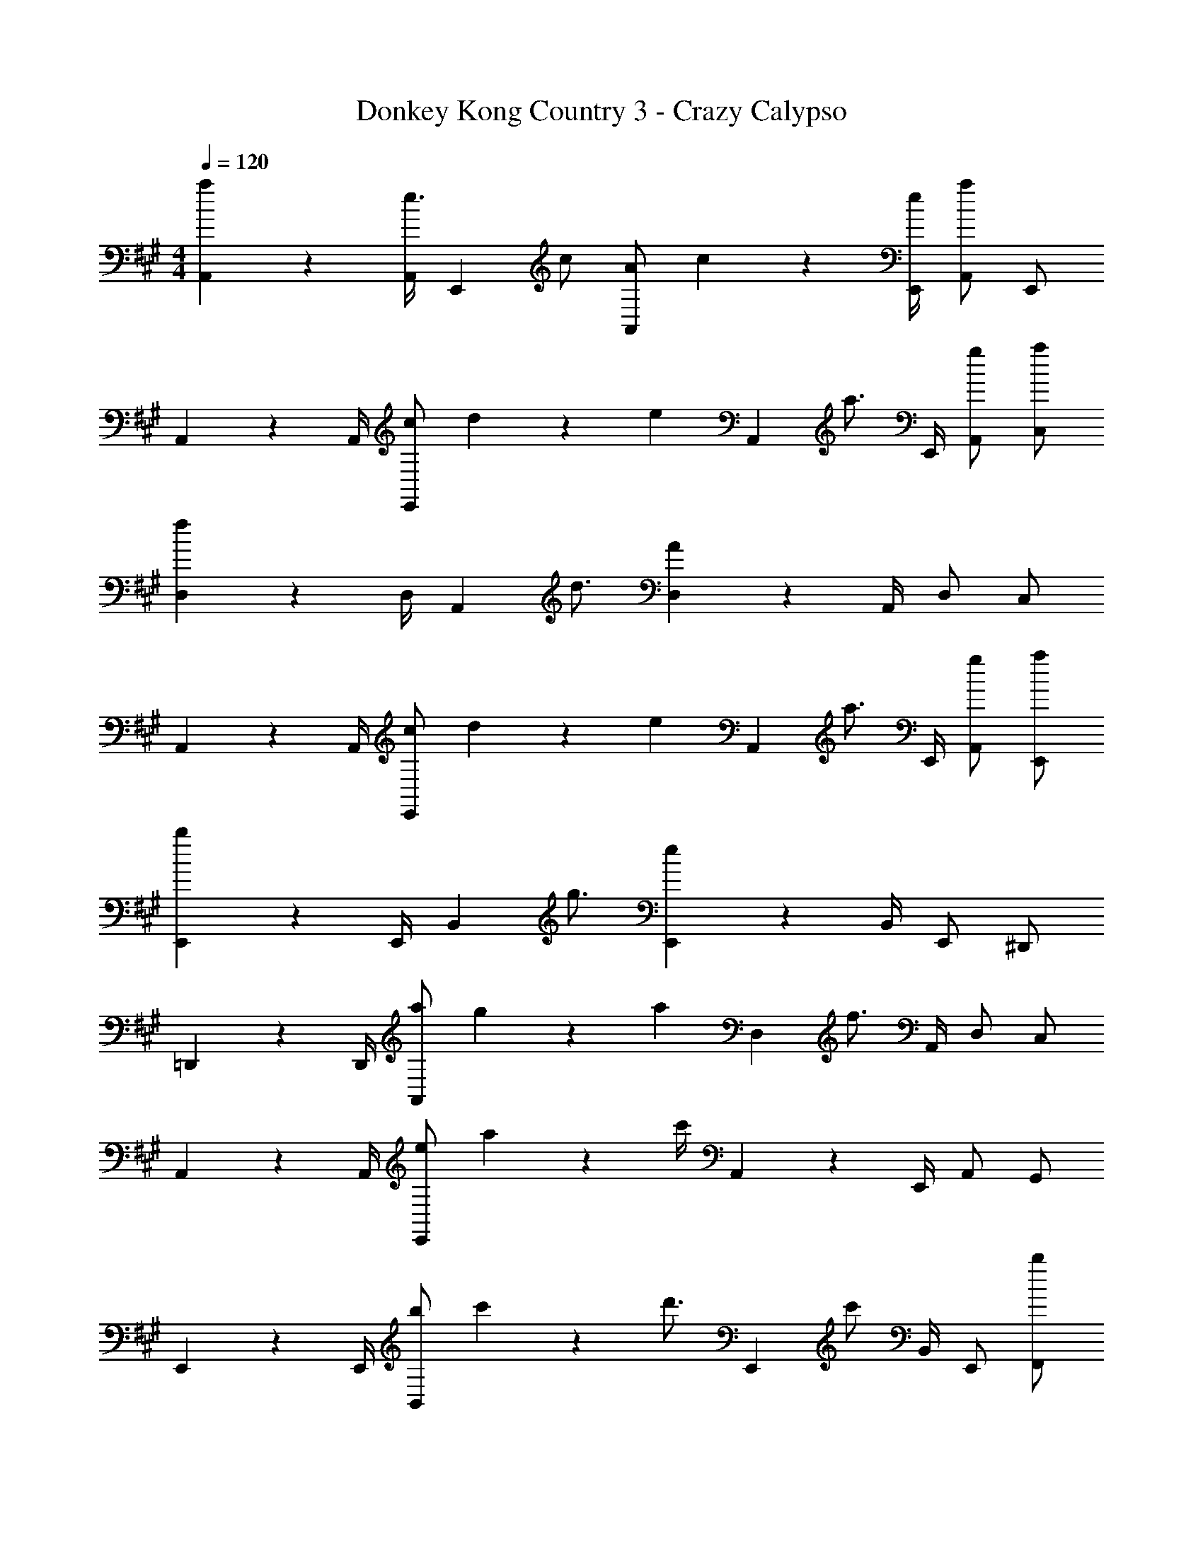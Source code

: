 X: 1
T: Donkey Kong Country 3 - Crazy Calypso
Z: ABC Generated by Starbound Composer
L: 1/4
M: 4/4
Q: 1/4=120
K: A
[a13/18A,,13/18] z/36 [A,,/4e3/4] [z/E,,] c/ [A/A,,13/18] c2/9 z/36 [e/4E,,/4] [A,,/a] E,,/ 
A,,13/18 z/36 A,,/4 [c/E,,] d2/9 z/36 [z/4e17/36] [z/4A,,13/18] [z/a3/4] E,,/4 [g/A,,/] [a/C,/] 
[D,13/18f11/9] z/36 D,/4 [z/4A,,] d3/4 [D,13/18A] z/36 A,,/4 D,/ C,/ 
A,,13/18 z/36 A,,/4 [c/E,,] d2/9 z/36 [z/4e17/36] [z/4A,,13/18] [z/a3/4] E,,/4 [g/A,,/] [a/E,,/] 
[E,,13/18b11/9] z/36 E,,/4 [z/4B,,] g3/4 [E,,13/18e] z/36 B,,/4 E,,/ ^D,,/ 
=D,,13/18 z/36 D,,/4 [a/A,,] g2/9 z/36 [z/4a17/36] [z/4D,13/18] [z/f3/4] A,,/4 D,/ C,/ 
A,,13/18 z/36 A,,/4 [e/E,,] a2/9 z/36 c'/4 A,,13/18 z/36 E,,/4 A,,/ G,,/ 
E,,13/18 z/36 E,,/4 [b/B,,] c'2/9 z/36 [z/4d'3/4] [z/E,,13/18] [z/4c'/] B,,/4 E,,/ [b/F,,/] 
[a13/18A,,13/18] z/36 [A,,/4e3/4] [z/E,,] c/ [A/A,,13/18] c2/9 z/36 [e/4E,,/4] [A,,/a] E,,/ 
A,,13/18 z/36 A,,/4 A,, A,,13/18 z/36 A,,/4 A,, 
A,,13/18 z/36 A,,/4 A,, A,,13/18 z/36 A,,/4 A,,/ E,,/ 
A,,13/18 z/36 A,,/4 [c/E,,] d2/9 z/36 [z/4e17/36] [z/4A,,13/18] [z/a3/4] E,,/4 A,,/ C,/ 
D,13/18 z/36 D,/4 [f/A,,] g2/9 z/36 [z/4a5/4] D,13/18 z/36 A,,/4 D,/ C,/ 
A,,13/18 z/36 A,,/4 [c/E,,] d2/9 z/36 [z/4e17/36] [z/4A,,13/18] [z/a3/4] E,,/4 [g/A,,/] [a/G,,/] 
[E,,13/18b11/9] z/36 E,,/4 [z/4B,,] g3/4 [E,,13/18e] z/36 B,,/4 E,,/ ^D,,/ 
=D,,13/18 z/36 D,,/4 [a/A,,] g2/9 z/36 [z/4a17/36] [z/4D,13/18] [z/f3/4] A,,/4 D,/ C,/ 
A,,13/18 z/36 A,,/4 [e/E,,] d2/9 z/36 [z/4e17/36] [z/4A,,13/18] [z/c3/4] E,,/4 A,,/ G,,/ 
[g/E,,13/18] a2/9 z/36 [E,,/4b3/4] [z/B,,] [z/a] [z/E,,13/18] [z/4g/] B,,/4 E,,/ F,,/ 
[a13/18A,,13/18] z/36 [A,,/4e3/4] [z/E,,] c/ [A/A,,13/18] c2/9 z/36 [e/4E,,/4] [A,,/a] E,,/ 
A,,13/18 z/36 A,,/4 [c/E,,] d2/9 z/36 [z/4e17/36] [z/4A,,13/18] [z/a3/4] E,,/4 [g/A,,/] [a/C,/] 
[D,13/18f11/9] z/36 D,/4 [z/4A,,] d3/4 [D,13/18A] z/36 A,,/4 D,/ C,/ 
A,,13/18 z/36 A,,/4 [c/E,,] d2/9 z/36 [z/4e17/36] [z/4A,,13/18] [z/a3/4] E,,/4 [g/A,,/] [a/E,,/] 
[E,,13/18b11/9] z/36 E,,/4 [z/4B,,] g3/4 [E,,13/18e] z/36 B,,/4 E,,/ ^D,,/ 
=D,,13/18 z/36 D,,/4 [a/A,,] g2/9 z/36 [z/4a17/36] [z/4D,13/18] [z/f3/4] A,,/4 D,/ C,/ 
A,,13/18 z/36 A,,/4 [e/E,,] a2/9 z/36 c'/4 A,,13/18 z/36 E,,/4 A,,/ G,,/ 
E,,13/18 z/36 E,,/4 [b/B,,] c'2/9 z/36 [z/4d'3/4] [z/E,,13/18] [z/4c'/] B,,/4 E,,/ [b/F,,/] 
[a13/18A,,13/18] z/36 [A,,/4e3/4] [z/E,,] c/ [A/A,,13/18] c2/9 z/36 [e/4E,,/4] [A,,/a] E,,/ 
A,,13/18 z/36 A,,/4 A,, A,,13/18 z/36 A,,/4 A,, 
A,,13/18 z/36 A,,/4 A,, A,,13/18 z/36 A,,/4 A,,/ E,,/ 
A,,13/18 z/36 A,,/4 [c/E,,] d2/9 z/36 [z/4e17/36] [z/4A,,13/18] [z/a3/4] E,,/4 A,,/ C,/ 
D,13/18 z/36 D,/4 [f/A,,] g2/9 z/36 [z/4a5/4] D,13/18 z/36 A,,/4 D,/ C,/ 
A,,13/18 z/36 A,,/4 [c/E,,] d2/9 z/36 [z/4e17/36] [z/4A,,13/18] [z/a3/4] E,,/4 [g/A,,/] [a/G,,/] 
[E,,13/18b11/9] z/36 E,,/4 [z/4B,,] g3/4 [E,,13/18e] z/36 B,,/4 E,,/ ^D,,/ 
=D,,13/18 z/36 D,,/4 [a/A,,] g2/9 z/36 [z/4a17/36] [z/4D,13/18] [z/f3/4] A,,/4 D,/ C,/ 
A,,13/18 z/36 A,,/4 [e/E,,] d2/9 z/36 [z/4e17/36] [z/4A,,13/18] [z/c3/4] E,,/4 A,,/ G,,/ 
[g/E,,13/18] a2/9 z/36 [E,,/4b3/4] [z/B,,] [z/a] [z/E,,13/18] [z/4g/] B,,/4 E,,/ F,,/ 
[a13/18A,,13/18] z/36 [A,,/4e3/4] [z/E,,] c/ [A/A,,13/18] c2/9 z/36 [e/4E,,/4] [A,,/a] E,,/ 
